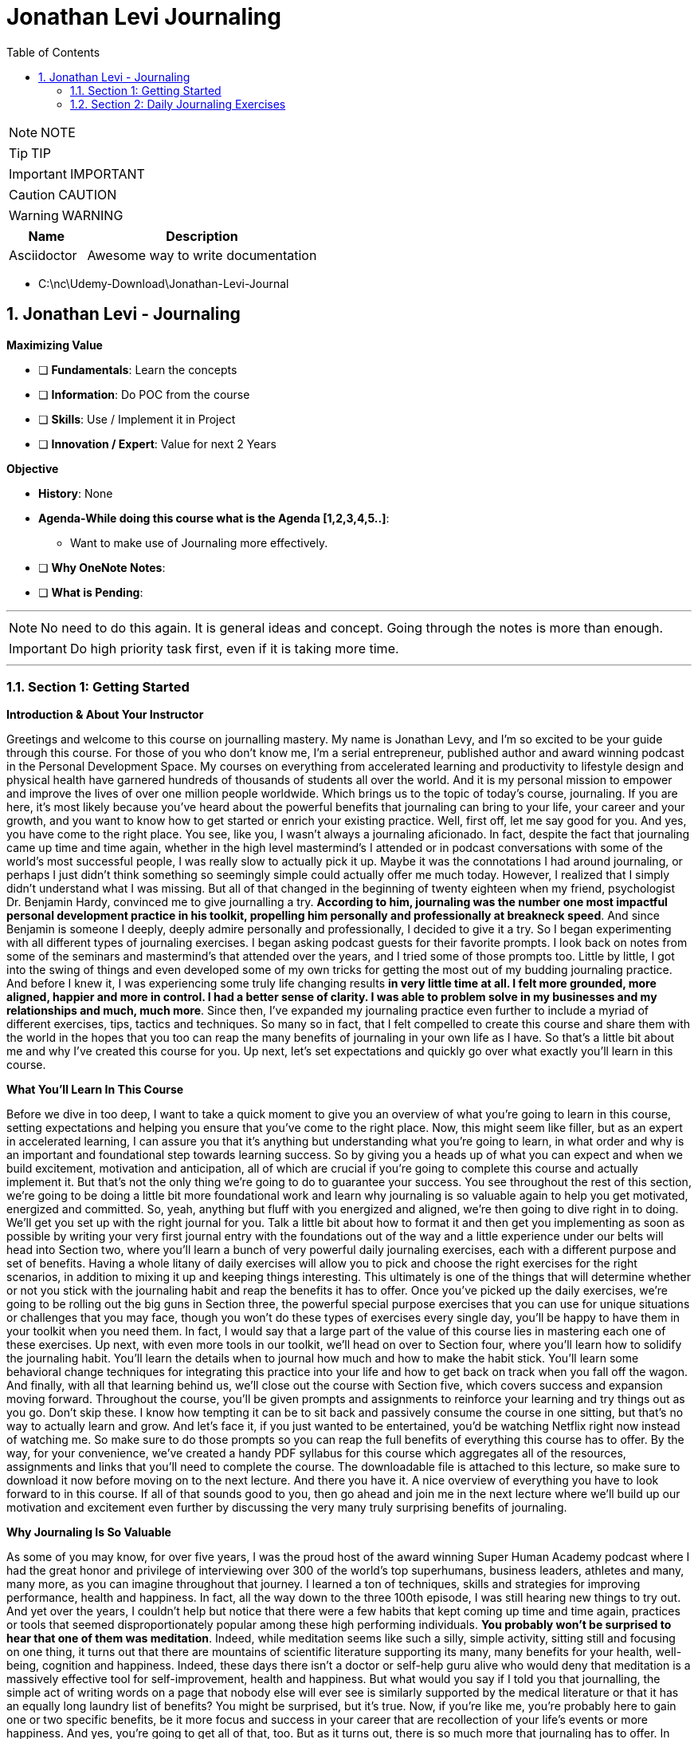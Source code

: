 = Jonathan Levi Journaling
:toc: left
:toclevels: 5
:sectnums:
:sectnumlevels: 5

NOTE: NOTE

TIP: TIP

IMPORTANT: IMPORTANT

CAUTION: CAUTION

WARNING: WARNING

[cols="1,3"]
|===
| Name | Description

| Asciidoctor
| Awesome way to write documentation

|===

* C:\nc\Udemy-Download\Jonathan-Levi-Journal

== Jonathan Levi - Journaling

*Maximizing Value*

* [ ] *Fundamentals*: Learn the concepts
* [ ] *Information*: Do POC from the course
* [ ] *Skills*: Use / Implement it in Project
* [ ] *Innovation / Expert*: Value for next 2 Years


*Objective*

* *History*: None
* *Agenda-While doing this course what is the Agenda [1,2,3,4,5..]*:
** Want to make use of Journaling more effectively.
* [ ] *Why OneNote Notes*:
* [ ] *What is Pending*:

---

NOTE: No need to do this again. It is general ideas and concept. Going through the notes is more than enough.

IMPORTANT: Do high priority task first, even if it is taking more time.

---

=== Section 1: Getting Started

*Introduction & About Your Instructor*

Greetings and welcome to this course on journalling mastery. My name is Jonathan Levy, and I'm so excited to be your guide through this course. For those of you who don't know me, I'm a serial entrepreneur, published author and award winning podcast in the Personal Development Space. My courses on everything from accelerated learning and productivity to lifestyle design and physical health have garnered hundreds of thousands of students all over the world. And it is my personal mission to empower and improve the lives of over one million people worldwide. Which brings us to the topic of today's course, journaling. If you are here, it's most likely because you've heard about the powerful benefits that journaling can bring to your life, your career and your growth, and you want to know how to get started or enrich your existing practice. Well, first off, let me say good for you. And yes, you have come to the right place. You see, like you, I wasn't always a journaling aficionado. In fact, despite the fact that journaling came up time and time again, whether in the high level mastermind's I attended or in podcast conversations with some of the world's most successful people, I was really slow to actually pick it up. Maybe it was the connotations I had around journaling, or perhaps I just didn't think something so seemingly simple could actually offer me much today. However, I realized that I simply didn't understand what I was missing. But all of that changed in the beginning of twenty eighteen when my friend, psychologist Dr. Benjamin Hardy, convinced me to give journalling a try. *According to him, journaling was the number one most impactful personal development practice in his toolkit, propelling him personally and professionally at breakneck speed*. And since Benjamin is someone I deeply, deeply admire personally and professionally, I decided to give it a try. So I began experimenting with all different types of journaling exercises. I began asking podcast guests for their favorite prompts. I look back on notes from some of the seminars and mastermind's that attended over the years, and I tried some of those prompts too. Little by little, I got into the swing of things and even developed some of my own tricks for getting the most out of my budding journaling practice. And before I knew it, I was experiencing some truly life changing results *in very little time at all. I felt more grounded, more aligned, happier and more in control. I had a better sense of clarity. I was able to problem solve in my businesses and my relationships and much, much more*. Since then, I've expanded my journaling practice even further to include a myriad of different exercises, tips, tactics and techniques. So many so in fact, that I felt compelled to create this course and share them with the world in the hopes that you too can reap the many benefits of journaling in your own life as I have. So that's a little bit about me and why I've created this course for you. Up next, let's set expectations and quickly go over what exactly you'll learn in this course.

*What You’ll Learn In This Course*

Before we dive in too deep, I want to take a quick moment to give you an overview of what you're going to learn in this course, setting expectations and helping you ensure that you've come to the right place. Now, this might seem like filler, but as an expert in accelerated learning, I can assure you that it's anything but understanding what you're going to learn, in what order and why is an important and foundational step towards learning success. So by giving you a heads up of what you can expect and when we build excitement, motivation and anticipation, all of which are crucial if you're going to complete this course and actually implement it. But that's not the only thing we're going to do to guarantee your success. You see throughout the rest of this section, we're going to be doing a little bit more foundational work and learn why journaling is so valuable again to help you get motivated, energized and committed. So, yeah, anything but fluff with you energized and aligned, we're then going to dive right in to doing. We'll get you set up with the right journal for you. Talk a little bit about how to format it and then get you implementing as soon as possible by writing your very first journal entry with the foundations out of the way and a little experience under our belts will head into Section two, where you'll learn a bunch of very powerful daily journaling exercises, each with a different purpose and set of benefits. Having a whole litany of daily exercises will allow you to pick and choose the right exercises for the right scenarios, in addition to mixing it up and keeping things interesting. This ultimately is one of the things that will determine whether or not you stick with the journaling habit and reap the benefits it has to offer. Once you've picked up the daily exercises, we're going to be rolling out the big guns in Section three, the powerful special purpose exercises that you can use for unique situations or challenges that you may face, though you won't do these types of exercises every single day, you'll be happy to have them in your toolkit when you need them. In fact, I would say that a large part of the value of this course lies in mastering each one of these exercises. Up next, with even more tools in our toolkit, we'll head on over to Section four, where you'll learn how to solidify the journaling habit. You'll learn the details when to journal how much and how to make the habit stick. You'll learn some behavioral change techniques for integrating this practice into your life and how to get back on track when you fall off the wagon. And finally, with all that learning behind us, we'll close out the course with Section five, which covers success and expansion moving forward. Throughout the course, you'll be given prompts and assignments to reinforce your learning and try things out as you go. Don't skip these. I know how tempting it can be to sit back and passively consume the course in one sitting, but that's no way to actually learn and grow. And let's face it, if you just wanted to be entertained, you'd be watching Netflix right now instead of watching me. So make sure to do those prompts so you can reap the full benefits of everything this course has to offer. By the way, for your convenience, we've created a handy PDF syllabus for this course which aggregates all of the resources, assignments and links that you'll need to complete the course. The downloadable file is attached to this lecture, so make sure to download it now before moving on to the next lecture. And there you have it. A nice overview of everything you have to look forward to in this course. If all of that sounds good to you, then go ahead and join me in the next lecture where we'll build up our motivation and excitement even further by discussing the very many truly surprising benefits of journaling.

*Why Journaling Is So Valuable*

As some of you may know, for over five years, I was the proud host of the award winning Super Human Academy podcast where I had the great honor and privilege of interviewing over 300 of the world's top superhumans, business leaders, athletes and many, many more, as you can imagine throughout that journey. I learned a ton of techniques, skills and strategies for improving performance, health and happiness. In fact, all the way down to the three 100th episode, I was still hearing new things to try out. And yet over the years, I couldn't help but notice that there were a few habits that kept coming up time and time again, practices or tools that seemed disproportionately popular among these high performing individuals. *You probably won't be surprised to hear that one of them was meditation*. Indeed, while meditation seems like such a silly, simple activity, sitting still and focusing on one thing, it turns out that there are mountains of scientific literature supporting its many, many benefits for your health, well-being, cognition and happiness. Indeed, these days there isn't a doctor or self-help guru alive who would deny that meditation is a massively effective tool for self-improvement, health and happiness. But what would you say if I told you that journalling, the simple act of writing words on a page that nobody else will ever see is similarly supported by the medical literature or that it has an equally long laundry list of benefits? You might be surprised, but it's true. Now, if you're like me, you're probably here to gain one or two specific benefits, be it more focus and success in your career that are recollection of your life's events or more happiness. And yes, you're going to get all of that, too. But as it turns out, there is so much more that journaling has to offer. In fact, in the words of New York Times writer Hayley Feiglin, *scientific studies have shown it to be essentially a panacea for modern life*.

Do I have your attention? Great. Now let's get specific. Did you know, for example, that journaling has been scientifically proven *to boost your immune system and help injuries heal faster, or that it has been studied as an effective treatment for stress, anxiety and depression*? But that's not all. In fact, studies have even found that *journaling can lead to better sleep, more self-confidence improves working memory and even higher I.Q*.. It sounds insane, but it's true if you're curious. I've included links to a small subset of articles and studies in the PDF syllabus for you to read more. *So, yes, journaling will help you achieve your goals faster, be more emotionally grounded and happy in your daily life and help you feel more in control*. And all of this simply by putting pen to paper for a few minutes a day. Now, you might be wondering if you're like me, how can this possibly be, after all, like meditation? Journaling is such a seemingly simple thing. Well, scientists and psychologists have quite a bit to say about this. They cite the importance of things like unpacking emotional trauma, the calming effect of the slowing down and writing the value of self-expression and the opportunity to rewrite painful memories in a new light. This all makes a lot of sense, and I encourage you to dive deeper into the scientific literature that I've shared. If you'd like to learn more about the actual neuroscience behind how all this works. But for now, I'd like to share with you from my own personal experience why I think journaling packs such a punch. Let me start by asking you, *when was the last time you sat down uninterrupted and thought your way through a problem with zero distractions*? Chances are with so much noise and so many things vying for our attention these days. It's been a while since you dedicated time to just thinking. And even if you did, it's likely that you'd get distracted, sidetracked or go in circles. *Cognitive scientists claim that up to 98 percent of our daily thoughts are the same repeats. And I bet you've experienced this for yourself. This is because our brains are really good at thinking about ideas, problems and obstacles. But as the saying goes, the same type of thinking that got you into the problem is incapable of getting you out*. And so we ruminate. We go in circles thinking about the things we want to do or change or create and get stuck at the reasons why we can't. And round and round and round we go. Only when we're able to fully focus, when we have some external influence, like a conversation with a friend or a therapist, for example. Do we break through to the solutions? Enter journaling. *First of all*, journaling gives you a tangible thing to focus on as you do your uninterrupted thinking. In this way, it serves the same purpose as the mantra or your breath during meditation. It's a tool to keep you engaged. What's more, the act of writing things down changes your thinking, slowing you down, accessing different parts of the brain, and allowing you to push through the same old roadblocks and circles. Whereas you could easily go about thinking the same thoughts over and over on repeat, day in and day out. It's harder to ignore a thought pattern when it's staring back at you on a piece of paper. Add to this the fact that journaling gives you a record of your life and your thoughts that you can go back and look at any time you wish. This allows you to gain perspective on what you were feeling and thinking and when giving you a tremendous ability to review and make changes in your life. As such, journaling takes so much of the guesswork out of your personal growth, holding you accountable to your goals and aspirations while simultaneously offering you a record of what worked and what didn't. But these are truly just a few of the many, many things that make journaling so powerful and so valuable. I'm sure you'll discover many, many more as we progress throughout the course. And I'd rather we spend our time doing just that. So let's not delay any further. Join me in the next lecture where we'll figure out the right journaling medium for you. OK, everyone, before. We move on to the next section, I just want to let you know that pretty soon Udemy is going to ask you if you would like to leave a review and if you could just take a quick second and go ahead and leave us a review. We would really appreciate it because it boosts our credibility, helps us bring in more students, which helps us build even better courses. And by the way, if you've had anything less than an absolutely perfect experience, then just go ahead and send us a message and we'll actually go ahead and improve that part of the course for you anyway. We really, really appreciate it. And let's move on.

*How To Choose The Right Format & Journal For You*

Before we can start journaling, we need to figure out *where* you'll be doing all this magical, life changing writing on this, there are a lot of different schools of thought and opinions from those who believe that paper is the only way to go to tech wizards who use the latest notetaking, technology and searchingly index and tag every scrap they write and more. One business luminary I greatly admire, Derek Sivers, even suggested to me that I use old school plain text files to avoid the risk of software going obsolete or data getting erased. Other guests on my podcast have developed their own readymade journals, such as the Freedom Journal, the Five Minute Journal and so on. All this is to say that there is no one perfect solution for everybody in this lecture. However, we're going to unpack the various pros and cons of each medium, after which I will share with you my own recommendations for the perfect journal. *First, let's tackle the elephant in the room, digital versus paper*. Look, I get it. Most of us are very out of shape when it comes to long form handwriting, and we type much faster, too. And yes, there is something very appealing about having your notes be searchable. You could, for example, search for someone's name and instantly find everything you've ever written about them with ease. You could add links, snippets, pictures and more. What's more, if you use a cloud synchronised service like Evernote, you gain the ability to write notes from anywhere with any device, whether or not you remember to pack your journal. There are even dedicated journaling apps like Day One, which feature data protection, automated nostalgic reminders, cross platform synchronization and a beautiful design made just for journaling. All of that is very tempting, and you'll be relieved to know that some of the studies I shared earlier actually did study the benefits of digital journaling. And yet, let me ask you point blank, do you really want to spend more time in front of screens with Bings, Bopp's and notifications distracting you? Do you really want your journaling practice to be about maximum efficiency, geeky searches and words per minute? Or like so many journaling aficionados, are you looking for something different from your day to day work? Journaling by paper allows you to step away from screens and keyboards, something most modern humans are sorely lacking. And it allows you to slow down, relax and think through things before you commit them to paper. And perhaps more importantly, writing on plain old paper protects you from the distractions and temptations that come when you open any digital device. It's for this reason I and most of the journaling die hards that I know stick to paper journaling exclusively. But what about all the extra benefits of going digital? Well, I have good news for you. You don't have to lose out on them. You could, for example, pick up a rocket ebook, Everlast, an eco friendly, reusable notebook that allows you to write by hand and easily scan into any service of your choosing. Or if you want to keep a physical copy and the pleasure of putting pen to paper, you could photograph and upload copies of your plain old notebook. Best of all, many modern notetaking apps like Evernote will actually perform optical character recognition, making your handwriting searchable just like typed text. It even works in other languages and cursive for some of those languages. Personally, I've never felt the need to scan my journal pages. It's easy enough for me to flip back through the pages and find what I'm looking for. But for those of you who care about search ability, this is a great way to have your cake and eat it, too. Up next, let's talk a bit about the types of journals. More specifically, readymade versus blank. Unless you're new to personal development, you've probably seen a lot of experts and thought leaders, folks like Michael Hyatt and Johnny Domus, promoting their own version of ready made journals. These journals feature Easy Done for You Prompts for you to fill out. They take all of the guesswork out of journaling where all you need to do is show up and do what you're told. And this is just one of the reasons why I don't like them. Besides being five to 10 times more expensive than blank journals, I find them to be unnecessarily restrictive. In my opinion, they waste 60 percent of the space on a page with quotes and prompts, taking away the opportunity for you to write freely and independently. In doing so, I believe that they take away a lot of the value from journaling, turning it from a quiet, introspective process into a glorified form filling. What's more, I believe that one of the most important skills for anyone who journals is to know when to use which tool, technique or prompt based on where you are and what you're trying to achieve. Something that's impossible with a gun for you. Journal my recommendation. Look up one of these journals online, combine some of their. With the ones you'll learn in this course and work them into the mix whenever you see fit. All right. So by now, I hope that you are on board for starting out with a plain old blank journal, though, of course, it's fine if you're going to try something different. But within paper journals, which one should you choose? There are so many shapes, sizes, types and colors. Well, on this, allow me to share some of the benefit from my own trial and error. First off, I recommend that you choose a lined notebook unless you are someone who particularly enjoys drawing and wants to add that into the mix. Having lines keeps you from making a mess on the page. And since most of what we're going to be doing is writing that we want to be able to read back later, I'd lead in that direction. Up next, I want to recommend that you choose a hardbound notebook rather than a spiral bound or paperback. The reason for this is simple. You're going to be taking your journal with you all kinds of places. You'll be throwing it in your work bag, tossing it in with your carry on for vacation and even sitting outside with it. The last thing that you want is for it to get ripped or for the spirals to get all bent out of whack. What's more, you're going to want to keep your journal stored safely in a box or shelf for years. And for that reason, a hardcover is going to protect your precious writing best. Naturally, it's up to you whether you choose something fancy, like leather or just something basic. All right. Now, what about size? Well, here we have to be pragmatic. Personally, I like having the largest possible notebook so that no matter how much I want to write on a given day, I rarely spill over onto a second page. The obsessive organizer in me loves the idea of having one page per day with clean divisions. With that said, I suggest that you make your own decision based on how you store and move your personal belongings. If you're a gal who likes to take a small purse or handbag and sit at a cafe, you'll probably want a smaller journal that fits in your favorite handbag. If you're like me and always lug a full sized backpack everywhere you go, then pick up the biggest notebook you can find. And if you don't plan on taking your journal with you too frequently except for vacations, then go as big as you like. Now let's talk about a number of pages. I do suggest that you choose a journal with at least 80 sheets, which translates to 160 pages. That way, if you fill out one page almost every day, your journal will last roughly half a year, making it easy to know which journals correspond to which years over your life. One last note and this one I'm sharing from experience. Before you commit to a journal type, make sure it's something that you'll be able to replace if and when you pick up the habit of journaling, you're going to be going through a lot of journals and you don't want to end up in a situation where you can't get another of the exact journal you've become used to easily. I know this all too well. I started my practice with some very nice journals that were made exclusively for a high level mastermind I used to attend and when I stopped attending due to covid-19, I was no longer able to get this exact model notebook. Now, maybe you're not as nit picky as I am, but it's still a bummer to have half of my journals one size and the rest another. OK, that was a lot of information to take in. And there's still the matter of which brands where to buy, blah, blah, blah. You might be thinking. Jonathan, just tell me which one to get. Well, as I mentioned earlier, I personally had a lot of difficulty replacing the journal that I fell in love with. In fact, I discovered that it was actually a custom size that could only be purchased in bulk. So to make it easier for all of you, I've actually gone ahead and bulk ordered a ton of these journals and had them custom designed and printed for this course. Now, before you go thinking that this is just another one of those readymade journals I talked about that waste 60 percent of their space with quotes and filler. Let me assure you, this journal is 100 percent filter free, leaving you the full freedom to express yourself without limits. The Journal does feature a beautifully designed faux leather cover and elastic privacy closure, a folder in the back and a satin bookmark as well as eighty lined sheets. What's more, right on the inside cover, we have printed a full color summary of every exercise that you're going to learn in this course to help jog your memory and keep your journaling practice fresh and diverse. Perhaps best of all, unlike many other ready-Made journals, it won't cost you forty dollars plus now supplies are limited. So if you'd like to pick up your very own journal while those supplies last, go ahead and visit Superhuman Academy Dotcom Journal today. So there you have it. Throughout this lecture, we've talked about digital versus paper made journals versus free. And even size and format of the journal, now it's time for you to pick up or set up your journal, whether digital or paper, because very soon you're going to crack it open and start actually journaling.

=== Section 2: Daily Journaling Exercises

*Becoming Your Life’s Historian*

Hey there and welcome back. I hope that your first journaling session was a rewarding and relaxing experience and that you are already starting to see how this is going to be a really transformative part of your personal development. In this second section of the course, we're going to be delving into a myriad of different daily exercises that you can choose from any time you sit down to journal. One important note, when I say daily, I don't mean that you need to do all of them every day or even that you need to do a single one of them every day by daily exercises. I merely mean that these are the types of exercises that you can choose from on any given day, regardless of what's going on in your life without any outside impetus. Personally, I like to mix and match different daily exercises to keep things interesting and reap the benefits of each of them. This is because, as you'll see, each of these exercises serves a different purpose and has unique benefits. And some days some exercises will feel more valuable than others. But more on that later. For now, let's start with what is perhaps the most foundational journaling exercise of all and the one most people are familiar with *becoming your life's historian*. As the title suggests, this exercise is simply describing the events of your life in the same way a historian would. You can do this on the macro level, sharing big trends such as new jobs or relationships, or at the micro level documenting daily progress with various goals, projects or journeys in life. Now, you might be wondering why would I want to document my life's events? After all, we all travel around with cameras in our pockets and have detailed histories of every chat and email we send out. But becoming the historian of your life is so much more than that. *First of all*, it documents your emotional state as you progress through life. This alone has numerous benefits. For one, it adds clarity and certainty to something that humans are inherently bad at remembering our emotions. You might think, for example, that a particular period in your life was incredibly happy only to look back and realize that most days were actually pretty mundane. Having this information also makes it much easier to course correct. Imagine, for example, if you find yourself being unhappy for an extended period of time in the future, you can simply flip back through your journal in search of happier times and determine exactly what was different. Who are you spending your time with? What were you working on? What habits were you engaged in? From experience, I can tell you that there's a lot of value to be had here. I, for example, discovered that I was noticeably happier during periods where I spent more time outdoors, meditated more and journal more, and I made changes to my life accordingly. But beyond just emotional states, I found that there is a huge benefit to simply having accurate records of what happened when in your life, you might be surprised to hear that the memory expert doesn't remember exactly what happened on what day of his life. But it's true. Over time, if we do not recall our memories on a regular basis, they can get erased or even altered by creating a permanent physical record of the things you do. You enable yourself to scroll back through an album of your life's events, achievements and experiences. One of my favorite things to do is to read through entries of all trips and relive the excitement and the emotions of those special days in my life. Furthermore, I love to time travel back to the beginnings of relationships or achievements to see how I felt way back then. Imagine the joy of reading your own journal entry of the day. Your child was born at their high school graduation party, or being able to go back in time and tell your spouse the exact day you fell in love with them. The benefits are not all nostalgic, though, as I'm sure you can imagine. Plenty of benefits for being able to remember exactly when you did what and where. At the very least, this type of exercise gives you deep insights into how you've grown as a person and when at the most momentarily reliving each day in order to record it in your journal causes you to slow down, reflect and savor the little moments and occasions that make up your life. And that's as good of a reason as any to actually do it. In fact, of all the daily exercise you're going to learn in this section, this is the one that I almost never skip. It's the first prompt I do in every entry. And if you get into the habit, I think you'll understand why. So how do you do it? Well, there's really not a whole lot to it. *First, you write out what is going on in your life in as much or as little detail as you see fit*. You could list out bullet points of the major events of your week or go into word for word transcripts of conversations you've had. Naturally, the level of detail is also going to be dictated by how frequently you complete this exercise. Personally, I recommend you find a happy medium doing this exercise at least three to four times a week for one to two paragraphs to get your juices flowing. Here are some of the things you might want to write about, *things you're working on, how relationships are going with the people you care about, new or exciting experiences, recent wins or accomplishments, mistakes or missteps, your current emotional state, how you're spending your time, who you're surrounded by, what you're planning for the future*. But ultimately, those are just a handful of suggestions. Like many of the exercises you're going to learn in this course, there isn't a right or wrong way to do this so long as you actually do it. I would, however, *encourage you to pay special attention to things like your emotions, achievements and errors*. How do you feel about the events that are happening in your life right now? What have been your wins lately, where have you made missteps that you hope to learn from in the future? Ultimately, these are going to give you even more value than, matter of fact, bullet points about what happened on each day. By taking an active role in becoming your life's historian, you gain more insight into your life and savor every little morsel in the process. Best of all, it takes very little time at all. Something like five minutes a day. And all the while you're reaping the many benefits, health and otherwise, of journaling as you do it.

*Documenting Lessons Learned*

Now that you understand the many benefits of chronicling your life's events, the next exercise probably won't come as much of a surprise. It's a simple one, but don't let that deceive you. There are a ton of benefits to this quick little routine in this next exercise. All you have to do is this. *Write down what you learned in the last 24 hours. It could be something big, like a lesson you carry with you for the rest of your life or something tiny, like a keyboard shortcut on your computer. It could be one thing or a handful of them. Whatever it is, write it down. Why you ask? Well, there are a number of reasons. First of all, because memory expert or not, like I mentioned before, if you don't review the things you learn, you will forget them. And what is the point of learning something if you're just going to forget it? It would be especially tragic to do so in the case of important life lessons, which, if forgotten, doom you to reliving the same mistakes over and over again*. Writing down the things you've learned then makes it very simple to flip back through your journal and review them for better long term memory. It allows you to keep your learning current and prevents you from forgetting these hard won lessons and learnings. And as I teach in my super learner program, each time you review something you've learned, you push out your forgetting curve, ensuring that you'll remember it longer the next time. But there's more benefit to it than just that you see here. Once again, we gain a secondary benefit in the form of accountability, a word that is going to come up a whole lot throughout this course. I think it's safe to say that anyone taking this course is a passionate, lifelong learner, someone who aspires to learn something new every day. But how often do you actually hold yourself accountable to that value? Fortunately, with this practice, it becomes easy to see how you're doing if you suddenly find that you've gone two weeks without having a learning worth writing about, you know, you need to make a change, swap out the sitcom's for a documentary or pick up a book instead of scrolling through Facebook by having a regular check in with yourself as to what you're actually learning. You create a sort of early warning system that prevents you from ever becoming stagnant. I love this exercise not only because I'm a learning junkie, but also because I'm always amazed at how quickly the things I learn can be pushed to the back of my mind. Sure, I might still remember them, but how often do I actually think about them or utilize them? I remember, for example, flipping through a series of journal entries I wrote on a trip to Japan one year prior and recalling all the fascinating information that I didn't even remember learning about as far as instructions go. This one is pretty easy. Right out. Yesterday I learned or today, if you're journaling at the end of the day and then get to work, you can do bullet points or paragraphs, headlines or detailed explanations. As usual, the particulars are a matter of personal preference. Feel free to try this exercise out the next time you journal. While many of the benefits won't show up until months or years later, when you review, *I think you'll still find there to be a lot of value in the accountability of showing up and reporting that you're still learning every single day*.

*Chronicling Your Dreams*

Over the last couple of lectures, we've talked in various ways about chronicling the day to day happenings of your life, whether that's events, emotions or learnings. But before we move on to a different genre of daily exercises, there's just one more aspect of our daily lives. We've left unrecorded our dreams. To be clear, I'm not talking about our metaphorical dreams, such as aspirations and goals. We'll talk about all those later in a later lecture. No, in this exercise, I'm talking about writing down your literal dreams. You know, the ones that you have at night. Now, some of you might be thinking, who cares? Aren't dreams just nonsense? Our brains make up while we sleep? I know I certainly felt that way once upon a time. That is, until I met Charlie Mallie, world renowned, lucid dreaming expert and all around psychonaut. Charlie taught me that there is significant value to writing down your dreams. And surprisingly, being able to look back and gain insight into your psychological state is actually an afterthought. In reality, the real benefits of writing down your dreams is that it trains your brain to place value on those dreams and to remember them. This is valuable if you're the type of person who wishes to analyze your dreams, share them with someone else, like a therapist or spouse, or just laugh at their absurdity. The vast majority of people forget their dreams during the night or shortly after waking up. But as Charlie taught me, this is a habit that we can change by deliberately writing them down. Over time, your brain will begin to see your dreams as something important and worth remembering, and you'll be able to remember them more vividly. Even if you didn't write them down. From there, you'll reap additional benefits, including being able to lucid dream. For those of you who aren't familiar with lucid dreaming, it's the ability to realize your dreaming and control your own dreams. Much like the movie Inception, you could create crazy, far out experiences such as flying to the moon or meeting your favorite historical figure, or do deeply healing psychological work like mindfulness or talking to your inner child. The possibilities are limitless with lucid dreaming. But first you need to learn how to pay attention and recognize your dreams. For those of you who are curious about dream, recall and lucid dreaming, I'll put a link to Charly's free course in the PDF syllabus. So how do you do it? Well, unlike most of the prompts you'll learn in this course, this one is not the type of prompt or exercise that you do over a cup of coffee in a quiet space in your home. *In fact, as Charlie taught me, if you want to successfully capture your dreams, at least in the beginning, you're going to need to keep your journal by your bedside table, ideally with a little nightlight. When you wake up from a dream immediately scribble it down or at least the basics to be filled in later*. Over time, you will develop the ability to remember your dreams longer. And once you do, you can opt for journaling first thing in the morning when you get out of bed. In fact, this is recommended by a lot of experts for various reasons, but we'll talk about that towards the end of the course. For now, if this is something that you are interested in, I recommend starting small. Try each morning to remember a dream or two and jot down what you remember. If you like this practice and want to go deeper, take your journal into the bedroom with you at night. I'll be honest, though, this might not be of interest to you for a long time. I would chronicle my dreams in minimal detail every morning, and I did notice much more dream clarity and a higher number of lucid dreams. But looking back over time, I haven't found a tremendous amount of value in rereading the dreams that I've written down, which makes this exercise a little bit less valuable to me personally than chronicling my day's events or lessons learned. Either way, I encourage you to experiment with it and feel free to share your results in the course. Discussion. Happy journaling.

*Morning Pages and Getting It All Out*

Now that we've covered the various types of chronicling your life's events and milestones, it's time to transition into some of the more focused types of daily exercises, prompts that serve specific purposes and benefits that are not derived from historical insight. I can think of no better place to start than with the wildly popular morning pages prompt popularized by Julia Cameron in her blockbuster book The Artist's Way. Mourning Pages is an exercise specifically designed to clear out your mind a sort of brain drain and a way to get rid of any negative emotions or bottlenecks that are holding you back. Julia Cameron describes this practice as spiritual windshield wipers that gets rid of all that angry, petty, whiny stuff that eddys through our subconscious and muddies our days. It might sound a little elusive, but you'd be amazed at the roster of people, including personal development guru Tim Ferriss, who swear by morning pages. So how do you do it? Well, I'll let Julia explain in her own words. Morning pages are three pages of longhand, stream of consciousness writing done first thing in the morning. There is no wrong way to do morning pages. They are not high art. They are not even writing. They are about anything and everything that crosses your mind and they are for your eyes. *Only morning pages provoke, clarify, comfort, cajole, prioritize and synchronize the day at hand. Do not overthink warning pages. Just put three pages of anything on the page and then do three more pages tomorrow*. Yep, you heard that right. No specific topic, no specific purpose, no highfalutin thinking. Just you. A pen and paper for three pages of mental diarrhea. Whatever comes out comes out at its core. Morning pages is just a technique for quieting the chatter, forgiving your mind, an opportunity to let it all out and clean house, squeeze them out, then get on with your day. It can't get any simpler than that. And while research shows that there are a lot of benefits to other types of focused, topic oriented journaling you are learning about in the other lectures of this course, it's hard to argue with the testimonials of many morning pages fans. They claim that this one practice alone has helped them flush out ideas that change their careers, work through issues that have bothered them, get over the types of repetitive thoughts we've discussed earlier and much, much more. For this reason, I recommend giving this exercise a try next time you journal. Technically, it's three full pages, though you can of course, go for less time and mix and match with other exercises. So there you have it. One more tool in your journalling arsenal. Give it a try and let me know in the course discussion what you think.

*Your Daily Why*

All right, we are on a roll now with some really solid daily journaling exercises for you to choose from, and I think you're really going to like this one, too. At the beginning of the course, you might recall that I had you journal freely on exactly why you wanted to pick up journaling. As I explained at the time, having a clear Y in mind not only motivates and aligns you, *but early research by educational psychologist Malcolm Knowles has also shown that the adult brain needs to understand why it is learning or doing something before it can fully engage with the task at hand. This idea, the idea of identifying with your why is a big deal*. Entire books have been written about the power of Y for leading and motivating people towards change. In fact, I bet many of you have seen Simon Cynic's TED Talk, one of the most successful and most watched talks of all time on the subject. The bottom line is this why we do things matters and being cognizant of that why has significant and long lasting effects on our behavior and our psychology. In light of all this, it probably won't come as a surprise to you that our next journal entry has to do with the big question why, like many of the exercises you're learning in this course, it's deceptively simple. And yet I found this, too, to be hugely impactful. Here's the idea. Are you ready to write out your daily? Why? Allow me to elaborate on your journaling sheet. *You simply write out my why for today, Colon*, and proceed to write exactly why you are going to do what you plan to do today. Now, to be clear, this is less an exercise in pressuring yourself into doing the things you aren't actually planning to do or explaining to yourself why you really should go to the gym tonight after work. We'll cover that later on when we talk about journaling your goals. Instead, when I say journal about what you're going to do, I mean, just that. Write out exactly why you're going to spend the day the way you plan to spend it. Here are some examples from my own personal journal. *My why today*, spending time with my family allows me to create cherished memories, grounds me and brings me closer to the people that make me happy in life. My wife today writing new courses provides value to my loyal and respected customers, keeps my business relevant and profitable and challenges me. It also gives my valued superhuman squad members a reason to continue their membership. Or how about this one? My wife today sorting out my tax situation will allow me to go into the New Year and into Christmas vacation with a clear head, less stress, less anxiety and less uncertainty. It seems simple, maybe even obvious, but there's more than meets the eye with this exercise, you see, *when you realign around your Y at the beginning of the day, you create a greater sense of purpose around your activities*, as you probably gathered from my examples above, by aligning with the Y, another run of the mill Saturday with your family in the park takes on an air of significance and meaning that it didn't have before. It's not just a fun Saturday in the park. It's an opportunity to create memories that will last you a lifetime. Similarly, a humdrum meeting with your tax advisor now becomes an opportunity to clear your head and your plate so that you can better enjoy your much needed vacation. You get the idea by channeling your why the activities that make up your life take on a new meaning, and as a result, you may find that you show up in a whole new way. Sure, you might phone it in for just another Saturday at the park, getting distracted by your phone or leaving early. But in the context of that, deeper why you may put in the extra effort, be present and ultimately get much more out of the experience. And that in and of itself is the real benefit of this powerful exercise. What's more like so many exercises in this course, journaling about your daily why can sometimes serve as a very useful filter, a system of checks and balances. After all, we all have days that are throwaways where we can't muster the energy to do much more than watch Netflix or read a book on the couch. But if you find yourself repeatedly having these types of days, pretty sure you run out of ways to justify your behavior or say, for example, that you find yourself struggling to answer the question one morning, why am I going into another day at this job? You might ask yourself or perhaps wait, why am I going to visit this friend who no longer appreciates me in this way by holding ourselves accountable to the why behind our actions, we can force ourselves out of autopilot and stop doing things without a good reason. Ultimately, the only reason to do things in life is because they move you closer towards your goals and aspirations, whether that's the health and happiness of yourself and the people you love, a career you love, or hobbies that bring you joy by journaling about our why we root out self sabotaging behaviors that no longer serve us. When you pair this up with the benefits we mentioned before, including heightened motivation and a greater sense of purpose and reward from the activities you do on a daily basis, I think you'll find that this exercise is one you keep coming back to. Best of all, it takes less than a minute to do. Give it a try this week and let me know in the course discussion what you think.

